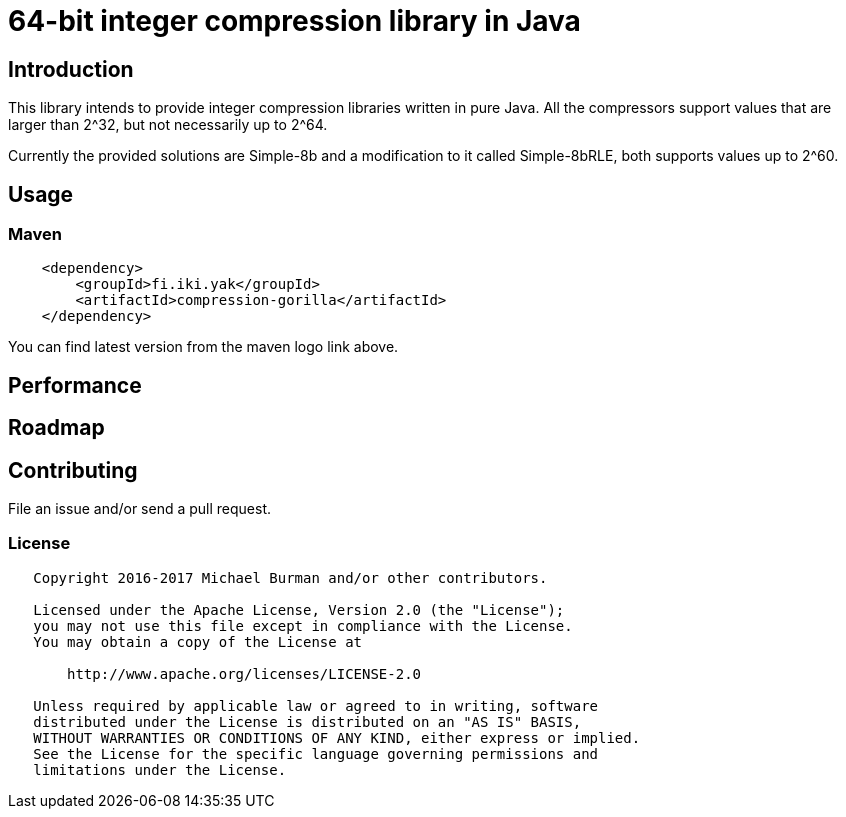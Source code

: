 = 64-bit integer compression library in Java
:source-language: java

ifdef::env-github[]
[link=https://travis-ci.org/burmanm/compression-int]
image::https://travis-ci.org/burmanm/compression-int.svg?branch=master[Build Status,70,18]
[link=https://maven-badges.herokuapp.com/maven-central/fi.iki.yak/compression-int]
image::https://img.shields.io/maven-central/v/fi.iki.yak/compression-int.svg[Maven central]
endif::[]

== Introduction

This library intends to provide integer compression libraries written in pure Java. All the compressors support
values that are larger than 2^32, but not necessarily up to 2^64.

Currently the provided solutions are Simple-8b and a modification to it called Simple-8bRLE, both supports values up
to 2^60.

== Usage

=== Maven

[source, xml]
----
    <dependency>
        <groupId>fi.iki.yak</groupId>
        <artifactId>compression-gorilla</artifactId>
    </dependency>
----

You can find latest version from the maven logo link above.

== Performance

== Roadmap

== Contributing

File an issue and/or send a pull request.

=== License

....
   Copyright 2016-2017 Michael Burman and/or other contributors.

   Licensed under the Apache License, Version 2.0 (the "License");
   you may not use this file except in compliance with the License.
   You may obtain a copy of the License at

       http://www.apache.org/licenses/LICENSE-2.0

   Unless required by applicable law or agreed to in writing, software
   distributed under the License is distributed on an "AS IS" BASIS,
   WITHOUT WARRANTIES OR CONDITIONS OF ANY KIND, either express or implied.
   See the License for the specific language governing permissions and
   limitations under the License.
....

